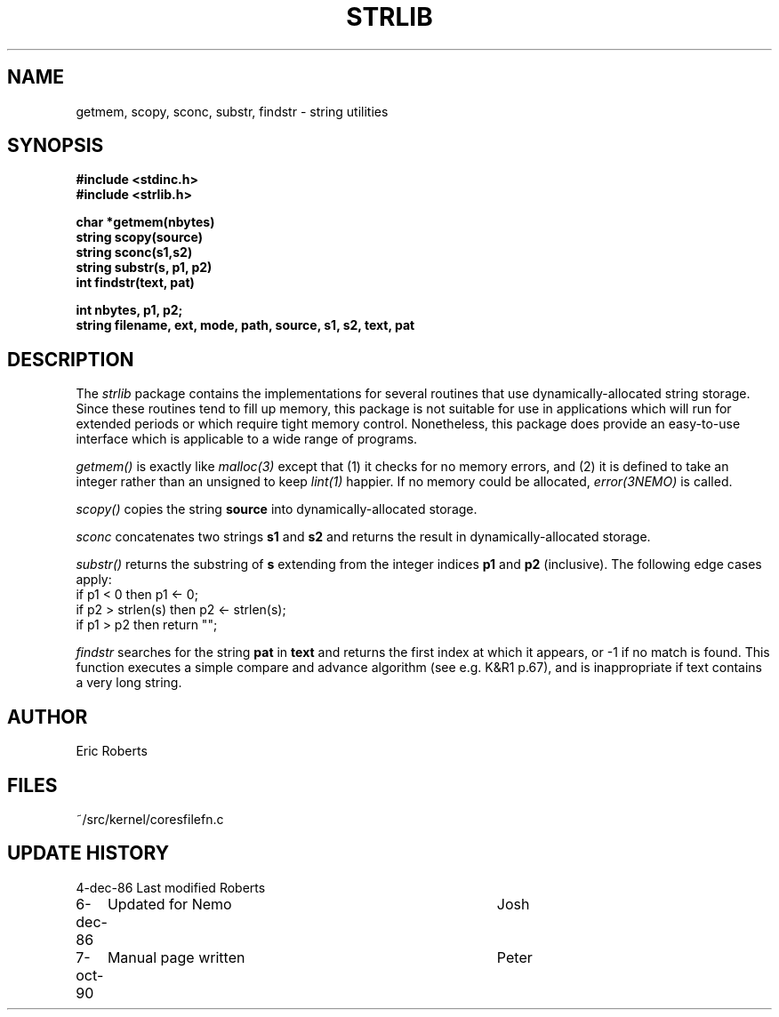 .TH STRLIB 3NEMO "8 October 1990"
.SH NAME
getmem, scopy, sconc, substr, findstr \- string utilities
.SH SYNOPSIS
.nf
.B #include <stdinc.h>
.B #include <strlib.h>
.PP
.B char *getmem(nbytes)      
.B string scopy(source)
.B string sconc(s1,s2)       
.B string substr(s, p1, p2)  
.B int findstr(text, pat) 
.PP
\fBint nbytes, p1, p2;\fP
\fBstring filename, ext, mode, path, source, s1, s2, text, pat\fP
.SH DESCRIPTION
The \fIstrlib\fP package contains the implementations for     
several routines that use dynamically-allocated string      
storage.  Since these routines tend to fill up memory,      
this package is not suitable for use in applications        
which will run for extended periods or which require        
tight memory control.  Nonetheless, this package does       
provide an easy-to-use interface which is applicable        
to a wide range of programs.                                
.PP
\fIgetmem()\fP is exactly like \fImalloc(3)\fP except that (1) it  
checks for no memory errors, and (2) it is defined to take  
an integer rather than an unsigned to keep \fIlint(1)\fP happier.
If no memory could be allocated, \fIerror(3NEMO)\fP is
called.
.PP
\fIscopy()\fP copies the string \fBsource\fP into 
dynamically-allocated storage. 
.PP
\fIsconc\fP  concatenates two strings \fBs1\fP and \fBs2\fP
and returns the result in dynamically-allocated storage.
.PP
\fIsubstr()\fP returns the substring of \fBs\fP extending from the integer   
indices \fBp1\fP and \fBp2\fP (inclusive).  The following edge cases    
apply:                                                      
.nf                                                             
      if p1 < 0 then p1 <- 0;                                
      if p2 > strlen(s) then p2 <- strlen(s);                
      if p1 > p2 then return "";                             
.fi
.PP
\fIfindstr\fP  searches for the string \fBpat\fP in \fBtext\fP
and returns the first index at which it appears, or -1 if no match is
found.  This function executes a simple compare and
advance algorithm (see e.g. K&R1 p.67),
and is inappropriate if text contains a very long string.
.SH AUTHOR
Eric Roberts
.SH FILES
.nf
.ta +1.5i
~/src/kernel/cores	filefn.c
.fi
.SH UPDATE HISTORY
.nf
.ta +1i +4i
4-dec-86	Last modified   	Roberts
6-dec-86	Updated for Nemo	Josh
7-oct-90	Manual page written	Peter
.fi
